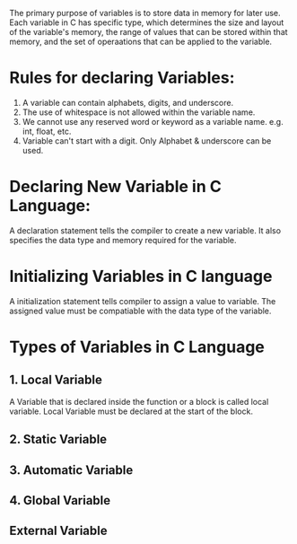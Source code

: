 The primary purpose of variables is to store data in memory for later use.
Each variable in C has specific type, which determines the size and layout
of the variable's memory, the range of values that can be stored within
that memory, and the set of operaations that can be applied to the variable.
* Rules for declaring Variables:
1. A variable can contain alphabets, digits, and underscore.
2. The use of whitespace is not allowed within the variable name.
3. We cannot use any reserved word or keyword as a variable name.
   e.g. int, float, etc.
4. Variable can't start with a digit. Only Alphabet & underscore can be used.
* Declaring New Variable in C Language:
  A declaration statement tells the compiler to create a new variable.
  It also specifies the data type and memory required for the variable.
* Initializing Variables in C language
  A initialization statement tells compiler to assign a value to variable.
  The assigned value must be compatiable with the data type of the variable.
* Types of Variables in C Language
** 1. Local Variable
   A Variable that is declared inside the function or a block is called local variable.
   Local Variable must be declared at the start of the block.

** 2. Static Variable
** 3. Automatic Variable
** 4. Global Variable
** External Variable

